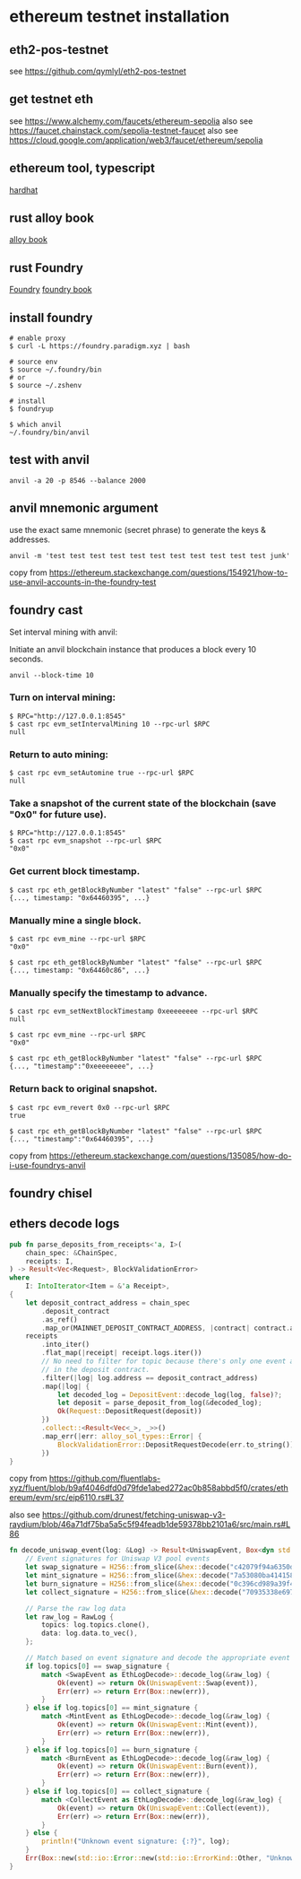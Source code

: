 * ethereum testnet installation

** eth2-pos-testnet

see https://github.com/qymlyl/eth2-pos-testnet


** get testnet eth

see https://www.alchemy.com/faucets/ethereum-sepolia
also see https://faucet.chainstack.com/sepolia-testnet-faucet
also see https://cloud.google.com/application/web3/faucet/ethereum/sepolia

** ethereum tool, typescript

[[https://hardhat.org/][hardhat]]

** rust alloy book

[[https://alloy.rs/getting-started/installation.html][alloy book]]

** rust Foundry

[[https://getfoundry.sh/][Foundry]]
[[https://book.getfoundry.sh/][foundry book]]


** install foundry

#+begin_src shell
# enable proxy
$ curl -L https://foundry.paradigm.xyz | bash

# source env
$ source ~/.foundry/bin
# or
$ source ~/.zshenv

# install
$ foundryup

$ which anvil
~/.foundry/bin/anvil
#+end_src

** test with anvil

#+begin_src shell
anvil -a 20 -p 8546 --balance 2000
#+end_src

** anvil mnemonic argument

use the exact same mnemonic (secret phrase) to generate the keys & addresses.

#+begin_src shell
anvil -m 'test test test test test test test test test test test junk'
#+end_src

copy from https://ethereum.stackexchange.com/questions/154921/how-to-use-anvil-accounts-in-the-foundry-test

** foundry cast

**** Set interval mining with anvil:

Initiate an anvil blockchain instance that produces a block every 10 seconds.

#+begin_src shell
anvil --block-time 10
#+end_src

*** Turn on interval mining:

#+begin_src shell
$ RPC="http://127.0.0.1:8545"
$ cast rpc evm_setIntervalMining 10 --rpc-url $RPC
null
#+end_src

*** Return to auto mining:

#+begin_src shell
$ cast rpc evm_setAutomine true --rpc-url $RPC
null
#+end_src

*** Take a snapshot of the current state of the blockchain (save "0x0" for future use).

#+begin_src shell
$ RPC="http://127.0.0.1:8545"
$ cast rpc evm_snapshot --rpc-url $RPC
"0x0"
#+end_src

*** Get current block timestamp.

#+begin_src shell
$ cast rpc eth_getBlockByNumber "latest" "false" --rpc-url $RPC
{..., timestamp: "0x64460395", ...}
#+end_src

*** Manually mine a single block.

#+begin_src shell
$ cast rpc evm_mine --rpc-url $RPC
"0x0"

$ cast rpc eth_getBlockByNumber "latest" "false" --rpc-url $RPC
{..., timestamp: "0x64460c86", ...}
#+end_src

*** Manually specify the timestamp to advance.

#+begin_src shell
$ cast rpc evm_setNextBlockTimestamp 0xeeeeeeee --rpc-url $RPC
null

$ cast rpc evm_mine --rpc-url $RPC
"0x0"

$ cast rpc eth_getBlockByNumber "latest" "false" --rpc-url $RPC
{..., "timestamp":"0xeeeeeeee", ...}
#+end_src

*** Return back to original snapshot.

#+begin_src shell
$ cast rpc evm_revert 0x0 --rpc-url $RPC
true

$ cast rpc eth_getBlockByNumber "latest" "false" --rpc-url $RPC
{..., "timestamp":"0x64460395", ...}
#+end_src

copy from https://ethereum.stackexchange.com/questions/135085/how-do-i-use-foundrys-anvil

** foundry chisel


** ethers decode logs

#+begin_src rust
pub fn parse_deposits_from_receipts<'a, I>(
    chain_spec: &ChainSpec,
    receipts: I,
) -> Result<Vec<Request>, BlockValidationError>
where
    I: IntoIterator<Item = &'a Receipt>,
{
    let deposit_contract_address = chain_spec
        .deposit_contract
        .as_ref()
        .map_or(MAINNET_DEPOSIT_CONTRACT_ADDRESS, |contract| contract.address);
    receipts
        .into_iter()
        .flat_map(|receipt| receipt.logs.iter())
        // No need to filter for topic because there's only one event and that's the Deposit event
        // in the deposit contract.
        .filter(|log| log.address == deposit_contract_address)
        .map(|log| {
            let decoded_log = DepositEvent::decode_log(log, false)?;
            let deposit = parse_deposit_from_log(&decoded_log);
            Ok(Request::DepositRequest(deposit))
        })
        .collect::<Result<Vec<_>, _>>()
        .map_err(|err: alloy_sol_types::Error| {
            BlockValidationError::DepositRequestDecode(err.to_string())
        })
}
#+end_src

copy from https://github.com/fluentlabs-xyz/fluent/blob/b9af4046dfd0d79fde1abed272ac0b858abbd5f0/crates/ethereum/evm/src/eip6110.rs#L37


also see https://github.com/drunest/fetching-uniswap-v3-raydium/blob/46a71df75ba5a5c5f94feadb1de59378bb2101a6/src/main.rs#L86

#+begin_src rust
fn decode_uniswap_event(log: &Log) -> Result<UniswapEvent, Box<dyn std::error::Error + Send + Sync>> {
    // Event signatures for Uniswap V3 pool events
    let swap_signature = H256::from_slice(&hex::decode("c42079f94a6350d7e6235f29174924f928cc2ac818eb64fed8004e115fbcca67").unwrap());
    let mint_signature = H256::from_slice(&hex::decode("7a53080ba414158be7ec69b987b5fb7d07dee101fe85488f0853ae16239d0bde").unwrap());
    let burn_signature = H256::from_slice(&hex::decode("0c396cd989a39f4459b5fa1aed6a9a8dcdbc45908acfd67e028cd568da98982c").unwrap());
    let collect_signature = H256::from_slice(&hex::decode("70935338e69775456a85ddef226c395fb668b63fa0115f5f20610b388e6ca9c0").unwrap());

    // Parse the raw log data
    let raw_log = RawLog {
        topics: log.topics.clone(),
        data: log.data.to_vec(),
    };

    // Match based on event signature and decode the appropriate event
    if log.topics[0] == swap_signature {
        match <SwapEvent as EthLogDecode>::decode_log(&raw_log) {
            Ok(event) => return Ok(UniswapEvent::Swap(event)),
            Err(err) => return Err(Box::new(err)),
        }
    } else if log.topics[0] == mint_signature {
        match <MintEvent as EthLogDecode>::decode_log(&raw_log) {
            Ok(event) => return Ok(UniswapEvent::Mint(event)),
            Err(err) => return Err(Box::new(err)),
        }
    } else if log.topics[0] == burn_signature {
        match <BurnEvent as EthLogDecode>::decode_log(&raw_log) {
            Ok(event) => return Ok(UniswapEvent::Burn(event)),
            Err(err) => return Err(Box::new(err)),
        }
    } else if log.topics[0] == collect_signature {
        match <CollectEvent as EthLogDecode>::decode_log(&raw_log) {
            Ok(event) => return Ok(UniswapEvent::Collect(event)),
            Err(err) => return Err(Box::new(err)),
        }
    } else {
        println!("Unknown event signature: {:?}", log);
    }
    Err(Box::new(std::io::Error::new(std::io::ErrorKind::Other, "Unknown event signature")))
}
#+end_src